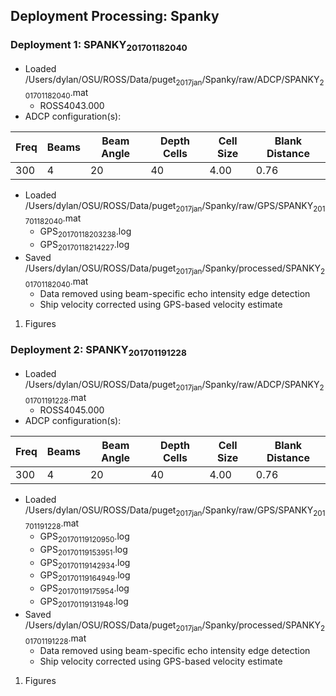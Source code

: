 
** Deployment Processing: Spanky 

*** Deployment 1: SPANKY_2017_01_18_2040
- Loaded /Users/dylan/OSU/ROSS/Data/puget_2017_jan/Spanky/raw/ADCP/SPANKY_2017_01_18_2040.mat
  - ROSS4043.000
- ADCP configuration(s):
|Freq|Beams|Beam Angle|Depth Cells|Cell Size|Blank Distance|
|-+--+--+--+--+-|
|300|4|20|40|4.00|0.76|

- Loaded /Users/dylan/OSU/ROSS/Data/puget_2017_jan/Spanky/raw/GPS/SPANKY_2017_01_18_2040.mat
  - GPS_20170118203238.log
  - GPS_20170118214227.log

- Saved /Users/dylan/OSU/ROSS/Data/puget_2017_jan/Spanky/processed/SPANKY_2017_01_18_2040.mat
  - Data removed using beam-specific echo intensity edge detection
  - Ship velocity corrected using GPS-based velocity estimate


**** Figures
[[../Figures/puget_2017_jan/Spanky/SPANKY_2017_01_18_2040/summary.jpg]]
[[../Figures/puget_2017_jan/Spanky/SPANKY_2017_01_18_2040/surface_vel.jpg]]

*** Deployment 2: SPANKY_2017_01_19_1228
- Loaded /Users/dylan/OSU/ROSS/Data/puget_2017_jan/Spanky/raw/ADCP/SPANKY_2017_01_19_1228.mat
  - ROSS4045.000
- ADCP configuration(s):
|Freq|Beams|Beam Angle|Depth Cells|Cell Size|Blank Distance|
|-+--+--+--+--+-|
|300|4|20|40|4.00|0.76|

- Loaded /Users/dylan/OSU/ROSS/Data/puget_2017_jan/Spanky/raw/GPS/SPANKY_2017_01_19_1228.mat
  - GPS_20170119120950.log
  - GPS_20170119153951.log
  - GPS_20170119142934.log
  - GPS_20170119164949.log
  - GPS_20170119175954.log
  - GPS_20170119131948.log

- Saved /Users/dylan/OSU/ROSS/Data/puget_2017_jan/Spanky/processed/SPANKY_2017_01_19_1228.mat
  - Data removed using beam-specific echo intensity edge detection
  - Ship velocity corrected using GPS-based velocity estimate


**** Figures
[[../Figures/puget_2017_jan/Spanky/SPANKY_2017_01_19_1228/summary.jpg]]
[[../Figures/puget_2017_jan/Spanky/SPANKY_2017_01_19_1228/surface_vel.jpg]]
